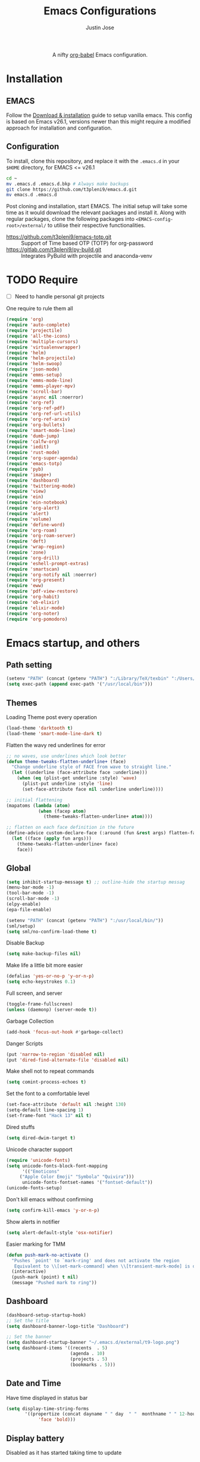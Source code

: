 #+TITLE: Emacs Configurations
#+AUTHOR: Justin Jose

#+HTML:<div align=center><a href="https://gitlab.com/t3pleni9/emacs-d"><img alt="Emacs Logo" width="60" height="60" src="https://upload.wikimedia.org/wikipedia/commons/0/08/EmacsIcon.svg"></a>

A nifty [[https://orgmode.org/worg/org-contrib/babel/][org-babel]] Emacs configuration.

#+HTML:</div>
* Installation
** EMACS 
Follow the [[https://www.gnu.org/software/emacs/download.html][Download & installation]] guide to setup vanilla emacs.
 This config is based on Emacs v26.1, versions newer than this might require a modified approach for installation and configuration.
** Configuration
To install, clone this repository, and replace it with the =.emacs.d= in your =$HOME= directory, for EMACS <= v26.1
#+begin_src bash
cd ~
mv .emacs.d .emacs.d.bkp # Always make backups
git clone https://github.com/t3pleni9/emacs.d.git
mv emacs.d .emacs.d
#+end_src

Post cloning and installation, start EMACS. The initial setup will take some time as it would download the relevant packages and install it. 
Along with regular packages, clone the following packages into =<EMACS-config-root>/external/= to utilise their respective functionalities.
- https://github.com/t3pleni9/emacs-totp.git :: Support of Time based OTP (TOTP) for org-password
- https://gitlab.com/t3pleni9/py-build.git :: Integrates PyBuild with  projectile and anaconda-venv

* TODO Require
- [ ] Need to handle personal git projects
One require to rule them all
#+begin_src emacs-lisp
  (require 'org)
  (require 'auto-complete)
  (require 'projectile)
  (require 'all-the-icons)
  (require 'multiple-cursors)
  (require 'virtualenvwrapper)
  (require 'helm)
  (require 'helm-projectile)
  (require 'helm-swoop)
  (require 'json-mode)
  (require 'emms-setup)
  (require 'emms-mode-line)
  (require 'emms-player-mpv)
  (require 'scroll-bar)
  (require 'async nil :noerror)
  (require 'org-ref)
  (require 'org-ref-pdf)
  (require 'org-ref-url-utils)
  (require 'org-ref-arxiv)
  (require 'org-bullets)
  (require 'smart-mode-line)
  (require 'dumb-jump)
  (require 'calfw-org)
  (require 'iedit)
  (require 'rust-mode)
  (require 'org-super-agenda)
  (require 'emacs-totp)
  (require 'pyb)
  (require 'image+)
  (require 'dashboard)
  (require 'twittering-mode)
  (require 'view)
  (require 'ein)
  (require 'ein-notebook)
  (require 'org-alert)
  (require 'alert)
  (require 'volume)
  (require 'define-word)
  (require 'org-roam)
  (require 'org-roam-server)
  (require 'deft)
  (require 'wrap-region)
  (require 'zone)
  (require 'org-drill)
  (require 'eshell-prompt-extras)
  (require 'smartscan)
  (require 'org-notify nil :noerror)
  (require 'org-present)
  (require 'eww)
  (require 'pdf-view-restore)
  (require 'org-habit)
  (require 'ob-elixir)
  (require 'elixir-mode)
  (require 'org-noter)
  (require 'org-pomodoro)
#+end_src

* Emacs startup, and others
** Path setting
#+begin_src emacs-lisp
(setenv "PATH" (concat (getenv "PATH") ":/Library/TeX/texbin" ":/Users/in-justin.jose/.miniconda/bin" ":/Users/in-justin.jose/.local/bin"))
(setq exec-path (append exec-path '("/usr/local/bin")))
#+end_src

** Themes
Loading Theme post every operation
#+begin_src emacs-lisp
  (load-theme 'darktooth t)
  (load-theme 'smart-mode-line-dark t)
#+end_src

Flatten the wavy red underlines for error
#+begin_src emacs-lisp
  ;; no waves, use underlines which look better
  (defun theme-tweaks-flatten-underline+ (face)
    "Change underline style of FACE from wave to straight line."
    (let ((underline (face-attribute face :underline)))
      (when (eq (plist-get underline :style) 'wave)
        (plist-put underline :style 'line)
        (set-face-attribute face nil :underline underline))))

  ;; initial flattening
  (mapatoms (lambda (atom)
              (when (facep atom)
                (theme-tweaks-flatten-underline+ atom))))

  ;; flatten on each face definition in the future
  (define-advice custom-declare-face (:around (fun &rest args) flatten-face)
    (let ((face (apply fun args)))
      (theme-tweaks-flatten-underline+ face)
      face))
#+end_src

** Global
#+begin_src emacs-lisp
  (setq inhibit-startup-message t) ;; outline-hide the startup messag
  (menu-bar-mode -1)
  (tool-bar-mode -1)
  (scroll-bar-mode -1)
  (elpy-enable)				
  (epa-file-enable)

  (setenv "PATH" (concat (getenv "PATH") ":/usr/local/bin/"))
  (sml/setup)
  (setq sml/no-confirm-load-theme t)
#+end_src

Disable Backup
#+begin_src emacs-lisp
(setq make-backup-files nil)
#+end_src

Make life a little bit more easier
#+begin_src emacs-lisp
(defalias 'yes-or-no-p 'y-or-n-p)
(setq echo-keystrokes 0.1)
#+end_src

Full screen, and server
#+begin_src emacs-lisp
(toggle-frame-fullscreen)
(unless (daemonp) (server-mode t))
#+end_src

Garbage Collection
#+begin_src emacs-lisp
(add-hook 'focus-out-hook #'garbage-collect)
#+end_src

Danger Scripts
#+begin_src emacs-lisp
(put 'narrow-to-region 'disabled nil)
(put 'dired-find-alternate-file 'disabled nil)
#+end_src

Make shell not to repeat commands
#+begin_src emacs-lisp
(setq comint-process-echoes t)
#+end_src

Set the font to a comfortable level
#+begin_src emacs-lisp
(set-face-attribute 'default nil :height 130)
(setq-default line-spacing 1)
(set-frame-font "Hack 13" nil t)
#+end_src

Dired stuffs
#+begin_src emacs-lisp
(setq dired-dwim-target t)
#+end_src

# Zone out 
# #+begin_src emacs-lisp
#   (zone-when-idle 600)
# #+end_src

Unicode character support
#+begin_src emacs-lisp
(require 'unicode-fonts)
(setq unicode-fonts-block-font-mapping
      '(("Emoticons"
	 ("Apple Color Emoji" "Symbola" "Quivira")))
      unicode-fonts-fontset-names '("fontset-default"))
(unicode-fonts-setup)
#+end_src

Don't kill emacs without confirming
#+begin_src emacs-lisp
(setq confirm-kill-emacs 'y-or-n-p)
#+end_src

Show alerts in notifier
#+begin_src emacs-lisp
(setq alert-default-style 'osx-notifier)
#+end_src

Easier marking for TMM
#+begin_src emacs-lisp
(defun push-mark-no-activate ()
  "Pushes `point' to `mark-ring' and does not activate the region
   Equivalent to \\[set-mark-command] when \\[transient-mark-mode] is disabled"
  (interactive)
  (push-mark (point) t nil)
  (message "Pushed mark to ring"))
#+end_src

** Dashboard
#+begin_src emacs-lisp
(dashboard-setup-startup-hook)
;; Set the title
(setq dashboard-banner-logo-title "Dashboard")

;; Set the banner
(setq dashboard-startup-banner "~/.emacs.d/external/t9-logo.png")
(setq dashboard-items '((recents  . 5)
                        (agenda . 10)
                        (projects . 5)
                        (bookmarks . 5)))
#+end_src

** Date and Time 
Have time displayed in status bar
#+begin_src emacs-lisp
(setq display-time-string-forms
       '((propertize (concat dayname " " day  " "  monthname " " 12-hours ":" minutes " "  am-pm)
 		    'face 'bold)))

#+end_src

** Display battery
Disabled as it has started taking time to update
#+begin_comment
    (require 'battery)
    (defun my/battery-mode-line () (let* ((bat (read (cdr (assoc 112 (funcall battery-status-function)))))
        (index (cl-position-if (lambda(e) (> bat e)) '(85 75 50 35 15 7 2 -1)))
        (charging (if (string-match-p "charging" (format "%s" (funcall battery-status-function))) "⚡" ""))
        (symbol (nth index '("[+++]" "[++-]" "[++ ]" "[+- ]" "[+  ]" "[-  ]" "[!  ]" "[.  ]")))
        (color (nth index (mapcar (lambda(c) (apply 'color-rgb-to-hex c)) (color-gradient '(0.3 1 0.2) '(1 0.2 0.1) 8)))))
      (propertize (concat symbol charging " " (number-to-string bat) "%% ") 'face (list :foreground color :weight 'bold))))
#+end_comment

** Python
Setup python venv with conda
#+begin_src emacs-lisp

(venv-initialize-interactive-shells) ;; if you want interactive shell support
(venv-initialize-eshell) ;; if you want eshell support
(setq venv-location "~/.miniconda/envs")
(setenv "WORKON_HOME" "~/.miniconda/envs")

#+end_src

** Jupyter Notebooks
Set jupyter executable path and Notebook path
#+begin_src emacs-lisp
(setq ein:jupyter-default-server-command "~/.local/bin/jupyter"
ein:jupyter-default-notebook-directory "~/Documents/Notebook")
#+end_src

Enable in-lined images in EIN
#+begin_src emacs-lisp
(setq ein:output-area-inlined-images t)
#+end_src

** EMMS

Constants and File Paths
#+begin_src emacs-lisp
(setq default-playlist "~/Documents/Work.m3u")
(setq emms-playlist-buffer-name "*EMMS*")
#+end_src

Basic Setup
#+begin_src emacs-lisp
  (emms-standard)
  (emms-default-players)
  (add-to-list 'emms-player-list 'emms-player-mpv)

  (emms-mode-line 1)

  (emms-add-playlist default-playlist)
  (emms-shuffle)
#+end_src
#+begin_src emacs-lisp
  (defun my/reload-playlist ()
    (interactive)
    (emms-play-playlist default-playlist)
    (emms-shuffle))
#+end_src

Fix the mode-line to just the Track name
#+begin_src emacs-lisp
  (setq emms-mode-line-mode-line-function
        (lambda nil
          (propertize " [♫]" 'face (list :foreground "#8080f0" :weight 'bold))))
#+end_src

** TRAMP
#+begin_src emacs-lisp
(defun add-ssh-agent-to-tramp ()
  (cl-pushnew '("-A")
              (cadr (assoc 'tramp-login-args
                           ; if on Windows using Putty with Pageant,
                           ; replace "ssh" with "plink"
                           (assoc "ssh" tramp-methods)))
              :test #'equal))
(add-ssh-agent-to-tramp)
#+end_src

** eShell

Pager setup

#+begin_src emacs-lisp
(setenv "PAGER" "cat")
#+end_src

Basic sanity setup
#+begin_src emacs-lisp
(setq eshell-save-history-on-exit t)
(add-hook 'eshell-mode-hook
            (lambda ()
              (add-to-list 'eshell-visual-commands "ssh")
              (add-to-list 'eshell-visual-commands "tail")
              (add-to-list 'eshell-visual-commands "htop")))
#+end_src


GIT
#+begin_src emacs-lisp
(defun eshell/gst (&rest args)
    (magit-status (pop args) nil)
    (eshell/echo))   ;; The echo command suppresses output

(defun my/epe-git-staged ()
  "Return number of staged files"
  (if (string-match "0"
                    (shell-command-to-string "git diff --cached --numstat | wc -l"))
      "" epe-git-dirty-char))

(defun my/epe-git-dirty ()
  "Return number of staged files"
  (if (string-match "0"
                    (shell-command-to-string "git diff --numstat | wc -l"))
      "" epe-git-dirty-char))

(defun my/epe-git-untracked ()
  (if (epe-git-untracked-p) epe-git-untracked-char ""))

(defun my/git-commit-count () 
  (let ((unpushed (epe-git-unpushed-number)))
                 (if (= unpushed 0) ""
                   (concat ":" (number-to-string unpushed)))))

#+end_src

Eshell [[https://www.masteringemacs.org/article/complete-guide-mastering-eshell#to-pseudo-devices][re-directions]]


The usual redirection rules like overwrite (~>~) and append (~>>~) apply here.

~echo $PATH > #<buffer *scratch*>~ 
To Buffers

~/dev/eshell~
Prints the output interactively to Eshell.

~/dev/null~
Sends the output to the NULL device.

~/dev/clip~
Sends the output to the clipboard.

~/dev/kill~
Sends the output to the kill ring.



Eshell theme and formating

#+begin_src emacs-lisp
(defun my/epe-theme-lambda ()
  "A eshell-prompt lambda theme."
  (setq eshell-prompt-regexp "^[^#\nλ]*[#λ] ")
  (concat
   (when (epe-remote-p)
     (epe-colorize-with-face
      (concat (epe-remote-user) "@" (epe-remote-host) " ")
      'epe-remote-face))
   (let ((env-current-name (or (get-venv-name)
                               (bound-and-true-p conda-env-current-name))))
     (when (and epe-show-python-info (bound-and-true-p env-current-name))
       (epe-colorize-with-face (concat "(" env-current-name ") ") 'epe-venv-face)))
   (let ((f 'epe-abbrev-dir-name))
     (epe-colorize-with-face (funcall f (eshell/pwd)) 'epe-dir-face))
   (when (epe-git-p)
     (concat " ["
      (epe-colorize-with-face (epe-git-branch) 'epe-git-face) " "
      (epe-colorize-with-face (my/epe-git-staged) '(:foreground "#3C3"))
      (epe-colorize-with-face (my/epe-git-dirty) '(:foreground "Orange"))
      (epe-colorize-with-face (my/epe-git-untracked) '(:foreground "#C33"))
      (epe-colorize-with-face (my/git-commit-count) 'epe-git-face) "]"))
   (epe-colorize-with-face " λ" 'epe-symbol-face)
   (epe-colorize-with-face (if (= (user-uid) 0) "#" "") 'epe-sudo-symbol-face)
   " "))
#+end_src

#+begin_src emacs-lisp
  (with-eval-after-load "esh-opt"
    (setq eshell-highlight-prompt nil
          eshell-prompt-function 'my/epe-theme-lambda
          epe-git-dirty-char "●"
          epe-git-untracked-char "●"))

#+end_src


Wrapper function to update ~venv-current-name~ whenever venv is activated or deactivate
#+begin_src emacs-lisp
  (defun my/pyvenv-workon () 
    (interactive)
    (call-interactively #'pyvenv-workon)
    (setq venv-current-name (get-venv-name)))

#+end_src

#+begin_src emacs-lisp
  (defun my/pyvenv-deactivate () 
    (interactive)
    (call-interactively #'pyvenv-deactivate)
    (setq venv-current-name (get-venv-name)))

#+end_src


#+begin_src emacs-lisp
(defun get-venv-name ()
  (let* ((virtual-env (split-string (car process-environment) "=")))
	 (if (equalp (first virtual-env) "VIRTUAL_ENV") (car (last (split-string (car (last virtual-env)) "/"))))))
#+end_src

** Functions
Launch Process with custom buffer name
#+begin_src emacs-lisp
(defun my/launch-process (name buffer-name process &rest args) 
(apply #'start-process name buffer-name process args)
(with-current-buffer buffer-name
        (local-set-key (kbd "C-c C-c") (lambda () (interactive) (kill-process))))
)
#+end_src

** Custom Minor Modes
Sensitive Mode
#+begin_src emacs-lisp
  (setq sensitive-extensions '())
  (define-minor-mode sensitive-mode
    "For sensitive files like password lists.
  It disables backup creation and auto saving.

  With no argument, this command toggles the mode.
  Non-null prefix argument turns on the mode.
  Null prefix argument turns off the mode."
    ;; The initial value.
    nil
    ;; The indicator for the mode line.
    " Sensitive"
    ;; The minor mode bindings.
    nil
    (if (symbol-value sensitive-mode)
        (progn
    ;; disable backups
    (set (make-local-variable 'backup-inhibited) t)	
    ;; disable auto-save
    (if auto-save-default
            (progn
              (auto-save-mode -1)
              (auto-save-visited-mode -1))))
      ;resort to default value of backup-inhibited
      (kill-local-variable 'backup-inhibited)
      (if auto-save-default
            (progn
              (auto-save-mode t)
              (auto-save-visited-mode t)))))
#+end_src

* Global Modes
** Global 

#+begin_src emacs-lisp
  ;; (global-display-line-numbers-mode t)
  (auto-save-visited-mode t)
  (global-visual-line-mode t)

  (helm-mode 1)
  (pyvenv-mode 1)
  (global-undo-tree-mode)
  (electric-pair-mode t)
  (rainbow-delimiters-mode 1)
  (show-paren-mode 1)
  (setq show-paren-delay 0)
  (wrap-region-global-mode 1)
  (delete-selection-mode 1)
  (org-super-agenda-mode 1)
  (customize-set-variable 'helm-ff-lynx-style-map t)

  (setq-default display-line-numbers-width 2
		display-line-numbers-widen t
		tab-width 2
		indent-tabs-mode nil)

  (display-time-mode 1)
  (org-roam-mode 1)
  (org-notify-start)
#+end_src

Disable line numbers in some buffers
#+begin_src emacs-lisp
(defun display-line-numbers-disable-hook ()
  "Disable display-line-numbers locally."
  (display-line-numbers-mode 0))

(add-hook 'maggit-mode-hook 'display-line-numbers-disable-hook)
(add-hook 'org-mode-hook 'display-line-numbers-disable-hook)
(add-hook 'dashboard-mode-hook 'display-line-numbers-disable-hook)
(add-hook 'pdf-tools-enabled-hook 'display-line-numbers-disable-hook)
(add-hook 'doc-view-mode-hook 'display-line-numbers-disable-hook)
(add-hook 'vterm-mode-hook 'display-line-numbers-disable-hook)
#+end_src

Disable visual line mode in some buffers
#+begin_src emacs-lisp

(defun disable-visual-line-mode ()
  "Disable display-line-numbers locally."
   (visual-line-mode -1))

(add-hook 'minibuffer-setup-hook 'disable-visual-line-mode)

#+end_src

Org export support
#+begin_src emacs-lisp
(setq doc-view-ghostscript-program "/usr/local/bin/gs")
#+end_src

Image view mode
#+begin_src emacs-lisp
(eval-after-load 'image+ '(imagex-global-sticky-mode 1))
#+end_src

Disable new line mode for csv files as it defeats the purpose of align items
#+begin_src emacs-lisp
(add-hook 'csv-mode-hook
          (lambda ()
            (visual-line-mode 1)
            (toggle-truncate-lines 1)))

(add-hook 'deft-mode-hook
          (lambda ()
            (visual-line-mode 1)
            (toggle-truncate-lines 1)))
#+end_src

** EPUB mode setting
Basic setting
#+begin_src emacs-lisp
(add-to-list 'auto-mode-alist '("\\.epub\\'" . nov-mode))
(setq nov-text-width t)
(add-hook 'nov-mode-hook 'visual-line-mode)
(add-hook 'nov-mode-hook 'visual-fill-column-mode)
#+end_src


#+begin_src emacs-lisp
(require 'justify-kp)
(setq nov-text-width t)

(defun my-nov-window-configuration-change-hook ()
  (my-nov-post-html-render-hook)
  (remove-hook 'window-configuration-change-hook
               'my-nov-window-configuration-change-hook
               t))

(defun my-nov-post-html-render-hook ()
  (if (get-buffer-window)
      (let ((max-width (pj-line-width))
            buffer-read-only)
        (save-excursion
          (goto-char (point-min))
          (while (not (eobp))
            (when (not (looking-at "^[[:space:]]*$"))
              (goto-char (line-end-position))
              (when (> (shr-pixel-column) max-width)
                (goto-char (line-beginning-position))
                (pj-justify)))
            (forward-line 1))))
    (add-hook 'window-configuration-change-hook
              'my-nov-window-configuration-change-hook
              nil t)))

(add-hook 'nov-post-html-render-hook 'my-nov-post-html-render-hook)
#+end_src

** Prog-Mode

Standard Indent value to 2
#+begin_src emacs-lisp
(setq-default standard-indent 2)
#+end_src

Programming Mode Hooks
#+begin_src emacs-lisp
  (add-hook 'prog-mode-hook #'rainbow-delimiters-mode)
  (add-hook 'prog-mode-hook #'yafolding-mode)
  (add-hook 'json-mode-hook #'yafolding-mode)
  (add-hook 'nxml-mode-hook #'yafolding-mode)
  (add-hook 'bibtex-mode-hook #'yafolding-mode)
  (add-to-list 'auto-mode-alist '("\\.rs\\'" . rust-mode))
  ;; (add-hook 'prog-mode-hook 'linum-mode)


#+end_src

*** JavaScript
JavaScript specific setups
#+begin_src emacs-lisp
    (add-to-list 'auto-mode-alist '("\\.js\\'" . js2-mode))
    (add-to-list 'auto-mode-alist '("\\.jsx\\'" . web-mode))
    (setq web-mode-content-types-alist '(("jsx" . "\\.js[x]?\\'")))
    (add-to-list 'interpreter-mode-alist '("node" . js2-mode))
    (setq js-indent-level 2
          web-mode-code-indent-offset 2
          web-mode-markup-indent-offset 2
          web-mode-css-indent-offset 2)
#+end_src

CSS
#+begin_src emacs-lisp
(setq css-indent-offset 2)
#+end_src

*** Python
Python Specific Setups
#+begin_src emacs-lisp
(add-hook 'python-mode-hook 'anaconda-mode)
(add-hook 'python-mode-hook 'anaconda-eldoc-mode)
(add-hook 'python-mode-hook (lambda () (auto-complete-mode -1)))
#+end_src

Setting iPython as the default REPL for python
#+begin_src emacs-lisp
(setq python-shell-interpreter "ipython"
python-shell-interpreter-args "--simple-prompt -i")

(add-hook 'inferior-python-mode-hook 'no-trailing-whitespace)
(add-hook 'inferior-python-mode-hook
          '(lambda ()
             (setq-local ml-interactive? t)))
#+end_src

Ensure that each project has its own python shell and Change the virtual environment according to the project
#+begin_src emacs-lisp
(add-hook 'elpy-mode-hook (lambda () (elpy-shell-set-local-shell (elpy-project-root))))
(pyvenv-tracking-mode)
#+end_src
*** LISP
#+begin_src emacs-lisp
(load (expand-file-name "~/.quicklisp/slime-helper.el"))
(setq inferior-lisp-program "sbcl")
#+end_src

** Projectile
Enable Projectile Globally
#+begin_src emacs-lisp
(projectile-global-mode)
(helm-projectile-toggle 1)
(setq projectile-enable-caching t)
#+end_src

Projectile default search path and indexing
#+begin_src emacs-lisp
(setq projectile-project-search-path '("~/Documents/Projects/"))
(setq projectile-indexing-method 'alien)
#+end_src


Bind switch project to =helm-projectile=
#+begin_src emacs-lisp
(setq projectile-switch-project-action 'helm-projectile)
#+end_src

** Shell
Setup shell setting to work with zsh
#+begin_src emacs-lisp
(setq explicit-shell-file-name "/bin/zsh")
(setq shell-file-name "zsh")
(setq explicit-bash.exe-args '("--noediting" "--login" "-i"))
(setenv "SHELL" shell-file-name)
(add-hook 'comint-output-filter-functions 'comint-strip-ctrl-m)
(add-hook 'shell-mode-hook 'ansi-color-for-comint-mode-on)
(add-to-list 'comint-output-filter-functions 'ansi-color-process-output)
(autoload 'ansi-color-for-comint-mode-on "ansi-color" nil t)
#+end_src

#+begin_src emacs-lisp
(setq ac-modes (delq 'python-mode ac-modes))
#+end_src

** Flycheck
#+begin_src emacs-lisp
 (when (require 'flycheck nil t)
   (setq elpy-modules (delq 'elpy-module-flymake elpy-modules))
   (add-hook 'elpy-mode-hook 'flycheck-mode))
#+end_src

Use aspell to fix my mistakes
#+begin_src emacs-lisp
(setq flyspell-issue-welcome-flag nil)
(if (eq system-type 'darwin)
    (setq-default ispell-program-name "/usr/local/bin/aspell")
  (setq-default ispell-program-name "/usr/bin/aspell"))
(setq-default ispell-list-command "list")

#+end_src

*** Dictionary Definitions: 
Get the definition of the word at point from wiktionary
#+begin_src emacs-lisp
  (autoload 'ispell-get-word "ispell")

  (defun lookup-word (word)
    (interactive (list (save-excursion (car (ispell-get-word nil)))))
    (message "Looking up meaning of %s" word)
    (my/define-word word)
    )
#+end_src

If the underlying api stops working Use =(browse-web (format "https://api.dictionaryapi.dev/api/v1/entries/en/%s" word))= instead

#+begin_src emacs-lisp
  (defun my/define-word (word) 
    (kill-buffer (get-buffer-create "*define-word*"))
    (with-current-buffer (get-buffer-create "*define-word*")
      (erase-buffer)
      (insert (concat "Word: " word "\n\n")))
    (request
      (format "http://wordnik.com/words/%s" word)
      :parser  'define-word--parse-wordnik
      :success
      (cl-function (lambda (&key data &allow-other-keys)
                     (when data
                       (with-current-buffer (get-buffer-create "*define-word*")
                         (insert data)
                         (local-set-key (kbd "q") 'my/kill-this-buffer)
                         (read-only-mode 1)
                         (pop-to-buffer (current-buffer))))))
      :error
      (cl-function (lambda (&key error-thrown &allow-other-keys&rest _)
                     (message "Got error: %S" error-thrown)))
      :complete (lambda (&rest _) (message "Finished!"))
      :status-code '((400 . (lambda (&rest _) (message "Got 400.")))
                     (418 . (lambda (&rest _) (message "Got 418."))))))
#+end_src

** Markdown
#+begin_src emacs-lisp
(add-to-list 'auto-mode-alist '("\\.md$" . markdown-mode))
(add-to-list 'auto-mode-alist '("\\.mdown$" . markdown-mode))
(add-hook 'markdown-mode-hook
          (lambda ()
            (visual-line-mode t)
            (writegood-mode t)
            (flyspell-mode t)))

#+end_src

** Org
#+begin_src emacs-lisp
  (add-to-list 'sensitive-extensions "gpg")
  (add-to-list 'auto-mode-alist '("^\\*.org\\*$" . org-mode))
  (add-to-list 'auto-mode-alist '("\\.org\\'" . org-mode))

  (add-hook 'org-mode-hook 'org-indent-mode)
  (add-hook 'org-mode-hook (lambda () (org-bullets-mode 1)))
  (add-hook 'org-mode-hook 'flyspell-mode)
  (add-hook 'org-mode-hook 'writegood-mode)
  (add-hook 'org-mode-hook 'org-password-manager-key-bindings)
  (add-hook 'org-mode-hook 'org-beamer-mode)
  (add-hook 'org-mode-hook 'org-bullets-mode)
  (add-hook 'org-mode-hook
          (lambda ()
            (let ((filename (buffer-file-name (current-buffer))))
              (if (and filename (member (file-name-extension filename) sensitive-extensions))
              (sensitive-mode) (sensitive-mode -1)))))
#+end_src

** Dumb Jump
Dumb jump lets me goto definitions easily using a dumb =ag= search
#+begin_src emacs-lisp
(dumb-jump-mode 1)
(setq dumb-jump-selector 'helm)
#+end_src

** Ontology
*** Turtle Format
Enable bindings for turtle format
#+begin_src emacs-lisp
(autoload 'ttl-mode "ttl-mode" "Major mode for OWL or Turtle files" t)
(add-hook 'ttl-mode-hook    ; Turn on font lock when in ttl mode
          'turn-on-font-lock)
(setq auto-mode-alist
      (append
       (list
        '("\\.n3" . ttl-mode)
        '("\\.ttl" . ttl-mode))
       auto-mode-alist))
#+end_src

* Org
** Global
Time tracking on tasks
#+begin_src emacs-lisp
  (setq org-clock-persist 'history)
  (setq org-startup-folded t)
  (org-clock-persistence-insinuate)
  (setq org-log-into-drawer t)
#+end_src

Image Scaling 
#+begin_src emacs-lisp
(setq org-image-actual-width nil)
#+end_src

Allow alphabets ‘a.’, ‘A.’, ‘a)’ and ‘A) as list elements:
#+begin_src emacs-lisp
(setq org-list-allow-alphabetical t)
#+end_src

Allow helm completion for tags
#+begin_src emacs-lisp
(add-hook 'org-mode-hook
            (lambda () (add-to-list 'helm-completing-read-handlers-alist '(org-set-tags-command))))

#+end_src

Org-bullet customization
#+begin_src emacs-lisp
(setq org-bullets-bullet-list '("◉" "◎" "○" "►" "*"))
#+end_src

Org ordered dependencies 
#+begin_src emacs-lisp
(setq-default org-enforce-todo-dependencies t)
#+end_src

Themes, look and feel
#+begin_src emacs-lisp
(setq org-hide-emphasis-markers t)

;; Font
(custom-theme-set-faces 'user `(org-document-title ((t (:foreground "#3282b8" :height 1.3 :underline nil)))))

(setq org-priority-faces '((?A . (:foreground "#F0DFAF" :weight bold))
                           (?B . (:foreground "LightSteelBlue"))
                           (?C . (:foreground "OliveDrab"))))

#+end_src

Wrap region for word formatting
#+begin_src emacs-lisp
(wrap-region-add-wrappers
   '(("*" "*" nil org-mode)
     ("~" "~" nil org-mode)
     ("/" "/" nil org-mode)
     ("=" "=" "+" org-mode)
     ("_" "_" nil org-mode)
     ("`" "`" nil prog-mode)
     ("$" "$" nil (org-mode latex-mode))))
#+end_src

** Exo-cortex
A place to store and remember everything that I can't burden my brain with thinking about. 
*** File Organization
- Journal/Micro plan :: Used to plan the day. Journal captures the day's schedule, meetings and work task
#+begin_src emacs-lisp
(setq journal-file-path "~/Documents/org-notes/Dropbox/org-notes/today.org")
#+end_src

- Capture :: All unscheduled sudden surges of things which I remember get captured into this file. Mostly things here are without a schedule or deadline, which need to refiling and revisiting sometime in the future. Also serves as the Bookmark collection of websites, videos, books, courses and podcasts. 
#+begin_src emacs-lisp
(setq capture-file-path "~/Documents/org-notes/Dropbox/org-notes/capture.org")
(setq org-default-notes-file capture-file-path)
#+end_src

- Inbox :: All the scheduled tasks go into this file. If something gets scheduled from the capture file, they move into inbox. 
#+begin_src emacs-lisp
(setq tasks-file-path "~/Documents/org-notes/Dropbox/org-notes/inbox.org")
#+end_src

- Home Tasks :: Its better to keep work and home separate. So a separate home task file
#+begin_src emacs-lisp
(setq home-tasks-file-path "~/Documents/org-notes/Dropbox/org-notes/home/tasks.org")
#+end_src

- References :: All the papers which need to be read, are captured into references.bib, whose offshot gets captured in references. They get planned and scheduled, and at max may be a part of a project. The section in references only moves to Projects, and never to Inbox.
#+begin_src emacs-lisp
(setq references-file-path "~/Documents/org-notes/research/bibliography/references.org")
#+end_src

- Personal Library :: A collection of novels - fictional and non fictional to read. Its always good to have a habit for reading

#+begin_src emacs-lisp
(setq personal-library-file-path "~/Documents/org-notes/research/reading-list/library.org")
#+end_src

- Projects :: This makes sure that everything I start gets done. Things move from capture into projects, gets scheduled and mostly has notes and sub items - scheduled or unscheduled. Nothing gets added to projects without having lived in capture
#+begin_src emacs-lisp
(setq projects-file-path "~/Documents/org-notes/Dropbox/org-notes/projects.org")
#+end_src

**** ORG-Agenda: 
All the above mentioned files just form a part of the bigger agenda.
#+begin_src emacs-lisp
(setq org-agenda-files (list tasks-file-path
projects-file-path
capture-file-path
journal-file-path
references-file-path
personal-library-file-path
home-tasks-file-path
"~/Documents/org-notes/exocortex/daily.org"
))
#+end_src

*** Org TODO cycles

After multiple iterations of the TODO cycles, finally decided on using a simple list of TODOS, and to rely more on tags to mark the kind of TODO

- TODO :: Anything that needs to be done. Mostly without a schedule or a deadline or with an arbitrary future schedule, but must be picked up on priority
- SCHEDULED :: Things move from TODO to SCHEDULED, when a schedule or a deadline is attached to them and it has been slotted to be picked up.
- INPROGRESS :: Currently in play
- HOLD :: Things which had been picked up but have been put on hold due to
  1. Further updates or conflicting requirement with some other task
  2. Is waiting on a feedback from a second person
- DONE :: Finished, and ready to be archived.
- CANCELLED :: No more important. Ready to be archived.
- RE-VISIT :: Things done, but need a second opinion
- POSTPONED :: Not important at this moment. Can't be archived until DONE or CANCELLED

#+begin_src emacs-lisp
  (setq org-todo-keywords
        '((sequence "TODO(t)" "SCHEDULED(s!)" "HOLD(h!)"  "INPROGRESS(i!)" "|" "DONE(d!)" "CANCELLED(c!)" )
          (sequence "|" "POSTPONED(P!)" "RE-VISIT(v)")
          (sequence "⌛HOLD" "⌚INPROGRESS" "|")))

  (setq org-todo-keyword-faces
        '(("TODO" . (:foreground "#ff39a3" :weight bold))
          ("SCHEDULED" . (:foreground "#81D8D1"  :weight bold))
          ("HOLD" . (:foreground "#ff9a00" :weight bold))
          ("SHELVED" . (:foreground "#ff9a00" :weight bold))
          ("⌛HOLD" . (:foreground "#ff9a00" :weight bold))
          ("INPROGRESS" . (:foreground "#ffdd00" :weight bold))
          ("READING" . (:foreground "#ffdd00" :weight bold))
          ("⌚INPROGRESS" . (:foreground "#ffdd00" :weight bold))
          ("CANCELLED" . (:foreground "white" :background "#4d4d4d" :weight bold))
          ("RE-VISIT" . (:foreground "#88ddee" :background "#454545" :weight bold))
          ("POSTPONED" . "#008080")))
#+end_src

** PDF view
Install PDF tools 
#+begin_src emacs-lisp
(pdf-tools-install)
#+end_src

Always open PDF inside EMACS itself
#+begin_src emacs-lisp

(add-to-list 'org-file-apps 
             '("\\.pdf\\'" . emacs))
(add-to-list 'auto-mode-alist '("\\.ps\\'" . doc-view-mode))
#+end_src

Fine grained zoom with + and - to 10% 
#+begin_src emacs-lisp
(setq pdf-view-resize-factor 1.1)
#+end_src

Dark Mode always
#+begin_src emacs-lisp
  (add-hook 'pdf-tools-enabled-hook 'pdf-view-midnight-minor-mode)
  (setq-default pdf-view-display-size 'fit-width)
  (setq pdf-view-midnight-colors '("#AAAA99" . "#282828"))
  (setq-default pdf-view-display-size 'fit-page)
#+end_src

#+RESULTS:
: fit-page

Remember the last read page
#+begin_src emacs-lisp
(add-hook 'pdf-view-mode-hook 'pdf-view-restore-mode)
(setq pdf-view-restore-filename "~/.emacs.d/.pdf-view-restore")
#+end_src

** Org-agenda
Get a view of month ahead instead of the default 2 weeks.
#+begin_src emacs-lisp
(setq-default org-deadline-warning-days 30)
(setq-default org-habit-graph-column 80)
#+end_src

Org-super-agenda
#+begin_src emacs-lisp
(defun get-fortnight-date ()
  (let* ((now (decode-time))
         (fortnight (copy-sequence now)))
  (cl-incf (nth 3 fortnight) 14)
  (format-time-string "%Y-%m-%d" (apply #'encode-time fortnight))))
(let (target-date (get-fortnight-date))
(setq org-agenda-time-grid '((daily today require-timed)
 (800 1000 1200 1400 1600 1800 2000)
 "......" "----------------")
        org-agenda-skip-scheduled-if-done t
        org-agenda-skip-deadline-if-done t
        org-agenda-include-deadlines t
        org-agenda-include-diary nil
        org-agenda-use-time-grid t
        org-agenda-block-separator nil
        org-agenda-compact-blocks t
        org-agenda-start-with-log-mode t)

    (setq org-super-agenda-groups
           '((:log t)
             (:name "Schedule"
                    :time-grid t)
             (:name "Today "
                    :scheduled today)
             (:name "Due Today"
                    :deadline today)
             (:name "Habit Tracker "
                    :habit t)
             (:name "Papers"
                    :tag "@article")
             (:name "Books"
                    :tag "@book")
             (:name "Courses"
                    :tag "@course")
             (:name "Birthdays & Anniversaries"
                    :tag ("@anniversary" "@birthday")
                    :order 98)
             (:name "Overdue"
                    :deadline past)
             (:name "Bills and Payments"
                    :tag "@bills_and_payments")
             (:name "Important"
                    :priority ("A" "B"))
             (:name "Inprogress"
                    :todo "INPROGRESS")
             (:name "Due soon"
                    :deadline future)
             (:name "On Hold"
                    :todo "HOLD"
                    :order 7)
             (:name "Shopping List"
                    :tag "@shopping_list")
             (:name "Scheduled earlier"
                    :scheduled past))))

#+end_src

Display TODO list in a formatted manner
#+begin_src emacs-lisp
  (add-to-list 'org-agenda-custom-commands
               '("t" "All TODOs groups by category" alltodo ""
                 ((org-super-agenda-groups '((:auto-category t))))))
  (add-to-list 'org-agenda-custom-commands
               '("p" "Projects" tags-todo "@inbox|@projects"
                 ((org-super-agenda-groups '((:auto-category t))))))
  (add-to-list 'org-agenda-custom-commands
               '("c" "Captured Tasks" tags-todo "@tasks|@second_brain"
                 ((org-super-agenda-groups '((:auto-category t))))))
  (add-to-list 'org-agenda-custom-commands
               '("r" "Reading" tags-todo "@library|@reference"
                 ((org-super-agenda-groups '((:auto-category t))))))
  (add-to-list 'org-agenda-custom-commands
               '("l" "Local" tags-todo "@local"
                 ((org-super-agenda-groups '((:auto-category t))))))

#+end_src


#+begin_src emacs-lisp
  (require 'org-agenda)
  (setq org-agenda-prefix-format '(
   (agenda  . " %i  %-12:c%?-12t% s") ;; file name + org-agenda-entry-type
    ;;(agenda  . "%-12c%?-12t% s")
    (timeline . " % s")
    (todo  . " %?-12:c")
    (tags  . " %i %-12:c")
    (search . " %i %-12:c")))
#+end_src

Disable visual line mode in agenda view as it wraps the tags to new line
#+begin_src emacs-lisp
(add-hook 'org-agenda-mode-hook
          (lambda ()
            (visual-line-mode 1)
            (toggle-truncate-lines 1)))
#+end_src

Display agenda in a full window view instead of a frame view
#+begin_src emacs-lisp
(setq-default org-agenda-window-setup 'only-window)
#+end_src

** Org-clock

Idle Time
#+begin_src emacs-lisp
(setq org-clock-idle-time 15)
#+end_src

Log on close
#+begin_src emacs-lisp
(setq org-log-done 'time)
#+end_src
Use ~C-c C-c C-i~ to clock in. This is to support an independent flow of ~INPROGRESS~ without clocking.
Automatically pause the clock when the task moves to ~HOLD~ from ~⌚INPROGRESS~
#+begin_src emacs-lisp
  (defun my/org-clock-in-if-inprogress ()
    "Pause the clock when task goes into HOLD mode."
    (when (and (string= org-state "HOLD")
               (string= org-last-state "⌚INPROGRESS"))
      (org-clock-out)))

  (add-hook 'org-after-todo-state-change-hook
            'my/org-clock-in-if-inprogress)
#+end_src

Custom
#+begin_src emacs-lisp
  (setq-default org-clock-clocktable-default-properties
                '(:block day :maxlevel 3 :scope agenda :link t :compact t :formula %
                         :step day :fileskip0 t :stepskip0 t :narrow 80
                         :properties ("CLOCKSUM" "CLOCKSUM_T" "TODO"))
                org-clock-in-switch-to-state "⌚INPROGRESS"
                org-clock-out-switch-to-state "⌛HOLD"
                org-clock-continuously nil
                org-clock-persist-query-resume nil
                org-clock-out-remove-zero-time-clocks t
                org-clock-report-include-clocking-task t)
#+end_src

*** TODO Deadlines based on Effort estimation
#+begin_src emacs-lisp
(defun org-schedule-effort ()
(interactive)
  (save-excursion
    (org-back-to-heading t)
    (let* (
        (element (org-element-at-point))
        (effort (org-element-property :Effort element))
        (scheduled (org-element-property :scheduled element))
        (ts-year-start (org-element-property :year-start scheduled))
        (ts-month-start (org-element-property :month-start scheduled))
        (ts-day-start (org-element-property :day-start scheduled))
        (ts-hour-start (org-element-property :hour-start scheduled))
        (ts-minute-start (org-element-property :minute-start scheduled)) )
      (org-schedule nil (concat
        (format "%s" ts-year-start)
        "-"
        (if (< ts-month-start 10)
          (concat "0" (format "%s" ts-month-start))
          (format "%s" ts-month-start))
        "-"
        (if (< ts-day-start 10)
          (concat "0" (format "%s" ts-day-start))
          (format "%s" ts-day-start))
        " "
        (if (< ts-hour-start 10)
          (concat "0" (format "%s" ts-hour-start))
          (format "%s" ts-hour-start))
        ":"
        (if (< ts-minute-start 10)
          (concat "0" (format "%s" ts-minute-start))
          (format "%s" ts-minute-start))
        "+"
        effort)) )))

#+end_src

#+RESULTS:
: org-schedule-effort

** Files
List of global org files
#+begin_src emacs-lisp
(setq org-directory "~/Documents/org-notes")
(setq secrets-file-path "~/Documents/Personal/secrets.org.gpg")
(setq secrets-file (cons 'file secrets-file-path))
(set-register ?s secrets-file)
(set-register ?r (cons 'file references-file-path))
(set-register ?p (cons 'file projects-file-path))
(set-register ?b (cons 'file capture-file-path))
(set-register ?h (cons 'file home-tasks-file-path))
(set-register ?t (cons 'file journal-file-path))



(setq org-agenda-file-regexp "\\`[^.].*\\.org'\\|[0-9]+$")
(add-hook 'diary-display-hook 'diary-fancy-display)

(setq org-refile-targets '((projects-file-path :maxlevel . 3)
                           (home-tasks-file-path :maxlevel . 2)
                           (references-file-path :maxlevel . 2)
                           (tasks-file-path :level . 1)
                           (capture-file-path :maxlevel . 3)))


#+end_src

** Org Babel
#+begin_src emacs-lisp
  (org-babel-do-load-languages
   'org-babel-load-languages
   '(
     (python . t)
     (R . t)
     (prolog . t)
     (lisp . t)
     (shell . t)
     (elixir . t)
     (ein . t)))

  (defun my-org-confirm-babel-evaluate (lang body)
    (not (member lang '("python" "lisp" "emacs-lisp" "clojure" "prolog" "sh" "R" "elixir"))))

  (setq org-confirm-babel-evaluate 'my-org-confirm-babel-evaluate)

#+end_src

#+RESULTS:
: my-org-confirm-babel-evaluate

** Org latex
Add LATEX to path

#+begin_src emacs-lisp
(setenv "PATH" (concat (getenv "PATH") ":/Library/TeX/texbin/"))
#+end_src
#+begin_example emacs-lisp
  (setq org-latex-pdf-process
        '("latexmk -pdflatex='pdflatex -interaction nonstopmode' -pdf -bibtex -f %f"))
  (add-to-list 'org-latex-default-packages-alist '("" "natbib" "") t)
  (add-to-list 'org-latex-default-packages-alist
               '("linktocpage,pdfstartview=FitH,colorlinks,
  linkcolor=blue,anchorcolor=blue,
  citecolor=blue,filecolor=blue,menucolor=blue,urlcolor=blue"
                 "hyperref" nil)
               t)

  (setq org-latex-prefer-user-labels t)
#+end_example

#+begin_src emacs-lisp
(setq org-latex-pdf-process
      '("pdflatex -interaction nonstopmode -output-directory %o %f"
	"bibtex %b"
	"pdflatex -interaction nonstopmode -output-directory %o %f"
	"pdflatex -interaction nonstopmode -output-directory %o %f"))
(setq bibtex-dialect 'biblatex)
#+end_src

Add to global tex-compile commands
#+begin_src emacs-lisp
(require 'tex-mode) 
(add-to-list 'tex-compile-commands '("latexmk -pdflatex='pdflatex -interaction nonstopmode' -pdf -bibtex -f %f"))
#+end_src

** Org ref
Search through bibtex reference using helm reference
#+begin_src emacs-lisp
(defun my/helm-bibtex-publications (&optional arg)
  "Search BibTeX entries authored by “Jane Doe”.

With a prefix ARG, the cache is invalidated and the bibliography reread."
  (interactive "P")
  (helm-bibtex arg nil ""))

#+end_src

Manage notes using helm bibtex
#+begin_src emacs-lisp
  ;; Tell org-ref to let helm-bibtex find notes for it
  (setq org-ref-notes-function 'org-ref-notes-function-many-files)
#+end_src

Or Supply a lambda to tell it what to do
#+begin_src emacs-lisp
  ;; (setq org-ref-notes-function (lambda (thekey)
  ;; 	(let ((bibtex-completion-bibliography (org-ref-find-bibliography)))
  ;; 	  (bibtex-completion-edit-notes
  ;; 	   (list (car (org-ref-get-bibtex-key-and-file thekey)))))))
#+end_src


Function to Update bib files when adding new one. 
#+begin_src emacs-lisp
  (defun update-bibfiles () 
    (interactive)
    (let* ((bib-path "~/Documents/org-notes/research/bibliography/" ) (bib-files 
           (mapcar 
            (lambda (x) (concat bib-path x )) 
            (directory-files bib-path nil "bib$"))))

      (setq bibtex-completion-bibliography bib-files
            reftex-default-bibliography bib-files
            org-ref-default-bibliography bib-files)))

#+end_src

Org-ref Files 
#+begin_src emacs-lisp
  (setq org-ref-pdf-directory "~/Documents/org-notes/research/bibliography/bibtex-pdfs/"
        org-ref-notes-directory "~/Documents/org-notes/research/bibliography/helm-bibtex-notes"
        org-ref-notes-function 'org-ref-notes-function-many-files)
  (update-bibfiles)
#+end_src

*** Bibtex

#+begin_src emacs-lisp
  (setq bibtex-completion-library-path "~/Documents/org-notes/research/bibliography/bibtex-pdfs"
        bibtex-completion-notes-path "~/Documents/org-notes/research/bibliography/helm-bibtex-notes"
        bibtex-completion-pdf-field "File"
        bibtex-completion-pdf-symbol "⌘"
        bibtex-completion-notes-symbol "✎"
        bibtex-completion-additional-search-fields '(tags keywords))
  (setq bibtex-completion-display-formats
        '((t . "${author:30} ${title:150} ${year:4} ${=has-pdf=:1}${=has-note=:1} ${=type=:7}")))
#+end_src

Org-ref header format to support PDF interleaving

#+begin_src emacs-lisp
  (setq bibtex-completion-notes-template-multiple-files "#+TITLE: ${title} :: ${author-or-editor} (${year})\n#+ROAM_KEY: cite:${=key=}\n\n\n* Notes \n :PROPERTIES: \n :INTERLEAVE_PDF: ../bibtex-pdfs/${=key=}.pdf\n :END:\n")
#+end_src

Add compatibility between interleave and org-noter
#+begin_src emacs-lisp
(setq org-noter-property-doc-file "INTERLEAVE_PDF"
      org-noter-property-note-location "INTERLEAVE_PAGE_NOTE")
#+end_src

Org-noter config
#+begin_src emacs-lisp
  (setq org-noter-always-create-frame nil)
  (setq org-noter-notes-search-path (list bibtex-completion-notes-path "."))
#+end_src

** Org roam
Org-Roam setup to facilitate note taking for the research
#+begin_src emacs-lisp
(setq-default org-roam-directory (concat org-directory "/research"))
(setq org-roam-completion-system 'helm)
(setq org-roam-graph-exclude-matcher '("reference"))
#+end_src

Have a separate Notes folder for captures. Helps in keeping the thoughts clean
#+begin_src emacs-lisp
  (setq-default org-roam-capture-templates '(("d" "default" plain
    (function org-roam-capture--get-point)
    "%?" :file-name "notes/%<%Y%m%d%H%M%S>" :head "#+TITLE: ${title}\n#+ROAM_ALIAS: \"${slug}\"\n%K - %a\n%i\n
  " :unnarrowed t)
  ;; ("b" "bookends" plain (function org-roam-capture--get-point)
  ;;            "- tags :: [[open-ext:bookends://sonnysoftware.com/${bid}][Bookends link]]\n- reference :: ${fcite}\n\n%?"
  ;;            :file-name "exocortex/notes/${slug}"
  ;;            :head "#+TITLE: ${title}\n#+DATE: %<%Y-%m-%d>\n#+ROAM_KEY: ${ref}\n\
  ;; #+BID: ${bid}\n#+PDF_FILE: ${pdf}\n#+CATEGORY: article\n\n"
  ;;            :unnarrowed t
  ;;            :immediate-finish t)
  ))
#+end_src

Roam Server
#+begin_src emacs-lisp
(setq org-roam-server-port 9666)
#+end_src

Autolaunch firefox when ever org-roam-server keys are pressed

#+begin_src emacs-lisp
  (defun my/launch-org-roam-firefox(&optional args)
    (interactive "P")
    (if current-prefix-arg 
        (setq org-roam-server-mode nil) (setq org-roam-server-mode t))
    (when org-roam-server-mode
      (my/launch-process "roam-server-process" "*roam-server*" "/Applications/Firefox.app/Contents/MacOS/firefox" "--new-window" "http://localhost:9666/")))
#+end_src

*** Deft
#+begin_src emacs-lisp
(setq deft-directory (concat org-directory "/research"))

(setq deft-extensions '("org"))
(setq deft-default-extension "org")

(setq deft-text-mode 'org-mode)
(setq deft-use-filter-string-for-filename t)

(setq deft-recursive t)
(setq deft-auto-save-interval 0)
#+end_src

Deft new file name convention
#+begin_src emacs-lisp
(setq deft-file-naming-rules
      '((noslash . "-")
        (nospace . "-")
        (case-fn . downcase)))
#+end_src

** Org Present
#+begin_src emacs-lisp
  (add-hook 'org-present-mode-hook
            (lambda ()
              (org-present-big)
              (org-display-inline-images)
              (org-present-read-only)))
  (add-hook 'org-present-mode-quit-hook
            (lambda ()
              (org-present-small)
              (org-remove-inline-images)
              (org-present-read-write)))
#+end_src

** Capture Templates                                        :non_exec_block:

#+begin_src emacs-lisp
(setq org-capture-templates
      '(
#+end_src
*** Tasks
#+begin_src emacs-lisp

("t" "Todos")
("tt" "Task [capture]" entry
	 (file+headline capture-file-path "Tasks")
	 "* TODO %K - %a\n:PROPERTIES:\n:Effort:   %^{Effort}\n:END:\nSCHEDULED: %t\n%i\n%?\n")
#+end_src

Also the home tasks
#+begin_src emacs-lisp
("ts" "Shopping list [home]" checkitem
	 (file+headline home-tasks-file-path "Shopping")
	 "[ ] %i%? ")

("tr" "Reminder [home]" entry
	 (file+headline home-tasks-file-path "Non-Recurring")
	 "* TODO %i%?")
#+end_src

*** Capture
#+begin_src emacs-lisp
("c" "Capture")
("cb" "Book" entry
(file+headline capture-file-path "Books")
"* [[%^{url}][%^{title}]]  %^g
       :PROPERTIES:
       :TYPE: Book
       :END:
")
("cc" "Courses" entry
(file+headline capture-file-path "Courses")
"* TODO [[%^{url}][%^{title}]] %^g
       :PROPERTIES:
       :TYPE: Course
       :END:
")
("cm" "Miscelleneous" entry
(file+headline capture-file-path "Misc")
"* TODO %i%?")
("cv" "Videos" entry
(file+headline capture-file-path "Videos")
"* [[%^{url}][%^{title}]]  %^g
       :PROPERTIES:
       :TYPE: Video
       :END:
")
("cw" "Web URL" entry
(file+headline capture-file-path "Web")
"* [[%^{url}][%^{title}]]  %^g
       :PROPERTIES:
       :TYPE: Web
       :END:
")
#+end_src

*** Journal
#+begin_src emacs-lisp
("j" "Journal")
("jt" "Today" entry
(file+datetree+prompt journal-file-path)
   "* TODO %K %a\n:PROPERTIES:\n:Effort:   %^{Effort}\n:END:\nSCHEDULED: %t\n%i\n%?")
("jj" "Journal" entry
(file+datetree+prompt journal-file-path)
   "* %U %K - %a\n%i\n%?\n")
#+end_src

*** Reference Papers
Capture reference papers with a small help of =C-c r y=
#+begin_src emacs-lisp
("r" "Paper" entry
(file+headline references-file-path "Papers")
	 "*  %^g %i%?
     :PROPERTIES:
     :TYPE: Paper
     :END:
")
#+end_src

*** Secrets
#+begin_src emacs-lisp
	("s" "Secrets" entry
	 (file+headline secrets-file-path "Secrets")
	 "* [[%^{Link}][%^{Description}]]
 :PROPERTIES:
 :USERNAME: %^{Username}
 :PASSWORD: %^{Password}
 :END:
")
#+end_src

*** Closing remarks
#+begin_src emacs-lisp
))

(defun schedule-grocery-hook ()
  (if (string= (org-capture-get :description)
               "Shopping list [home]")
      (org-schedule 0 (format-time-string "%Y-%m-%d"))))

;; (add-hook 'org-capture-before-finalize-hook 'schedule-grocery-hook)
#+end_src

* Internet, Social, Feed Manager
** Elfeed
Feed reader setups
*** Configuration 
[[file:elfeed.org][Configuration Org]]
#+begin_src emacs-lisp
(use-package elfeed-org
  :ensure t
  :config
  (elfeed-org)
  (setq rmh-elfeed-org-files (list "~/.emacs.d/elfeed.org")))
#+end_src
*** Bookmarks
All the bookmark loaders
#+begin_src emacs-lisp
(defun my/elfeed-outline-show-all ()
  (interactive)
  (bookmark-maybe-load-default-file)
  (bookmark-jump "elfeed-all"))

(defun my/elfeed-outline-show-daily ()
  (interactive)
  (bookmark-maybe-load-default-file)
  (bookmark-jump "elfeed-daily"))


(defun my/elfeed-outline-show-tech ()
  (interactive)
  (bookmark-maybe-load-default-file)
  (bookmark-jump "elfeed-tech"))

(defun my/elfeed-outline-art-and-music ()
  (interactive)
  (bookmark-maybe-load-default-file)
  (bookmark-jump "elfeed-artNmusic"))

(defun my/elfeed-outline-show-podcast ()
  (interactive)
  (bookmark-maybe-load-default-file)
  (bookmark-jump "elfeed-podcast"))
#+end_src

*** Customization
Custom functions to make life a little easier
**** Save state before Quit
#+begin_src emacs-lisp
;;write to disk when quiting
(defun my/elfeed-save-db-and-bury ()
  "Wrapper to save the elfeed db to disk before burying buffer"
  (interactive)
  (elfeed-db-save)
  (quit-window))
#+end_src
**** Mark the favourites
#+begin_src emacs-lisp
(defalias 'elfeed-toggle-star
  (elfeed-expose #'elfeed-search-toggle-all 'star))
#+end_src
**** Custom Colors
***** News
#+begin_src emacs-lisp
(defface daily-news
  '((t :foreground "#AFF"))
  "Marks podcasts in Elfeed."
  :group 'elfeed)

(push '(daily daily-news) elfeed-search-face-alist)
#+end_src
***** Podcasts
#+begin_src emacs-lisp
(defface elfeed-audio
  '((t :foreground "#FA0"))
  "Marks podcasts in Elfeed."
  :group 'elfeed)

(push '(podcast elfeed-audio) elfeed-search-face-alist)
#+end_src
***** Technology
#+begin_src emacs-lisp
(defface elfeed-reddit
  '((t :foreground "#0AA"))
  "Marks podcasts in Elfeed."
  :group 'elfeed)

(push '(tech elfeed-reddit) elfeed-search-face-alist)
#+end_src

***** Stars
#+begin_src emacs-lisp
  ;; face for starred articles
  (defface elfeed-search-starred-title-face
    '((t :foreground "#f77"))
    "Marks a starred Elfeed entry."
    :group 'elfeed)

  (push '(star elfeed-search-starred-title-face) elfeed-search-face-alist)
    #+end_src
    
**** Titles, See more titles and Let the computer read out the title ( Mac only)
#+begin_src emacs-lisp
(defun my/outline-show-full-title ()
  (interactive)
  (let ((entry (elfeed-search-selected :single)))
    (message "%s" (propertize (elfeed-entry-title entry)))
))

(defun say (message)
  (call-process "say" nil nil nil message))

(defun my/elfeed-say ()
  (interactive)
  (let ((entry (elfeed-search-selected :single)))
    (say (elfeed-entry-title entry))))

#+end_src

**** In browser open URL
#+begin_src emacs-lisp
(defun my/elfeed-show-visit (&optional use-generic-p)
  "Visit the current entry in your browser using `browse-url'.
If there is a prefix argument, visit the current entry in the
browser defined by `browse-url-generic-program'."
  (interactive "P")
  (let ((link (elfeed-entry-link elfeed-show-entry)))
    (when link
      (message "Sent to browser: %s" link)
      (if use-generic-p
          (browse-url-generic link)
        (browse-web link)))))

#+end_src

*** EMMS Play enclosure
Play an enclosure
#+begin_src emacs-lisp
(defun my/elfeed-outline-show-play-enclosure ()
  "Add enclosure number ENCLOSURE-INDEX from current entry using EMMS."
  (interactive)
  (elfeed-search-untag-all-unread)
  (let ((entry (elfeed-search-selected :single)))
  (setq url-enclosure (car (elt (elfeed-entry-enclosures entry) 0))))
  (emms-add-url url-enclosure))
#+end_src

Play a url at point using mpv
#+begin_src emacs-lisp
  (defun my/play-region (start end)
      "Visit the current entry in mpv."
      (interactive "r")
      (let ((link (if (use-region-p) 
                      (buffer-substring start end))))
            (when link
              (message "Sent to mpv: %s" link)
              (my/launch-process "MPV" "*mpv-video*" "mpv" link))))

  (defun my/play-with-mpv ()
    "Visit the current entry in mpv."
    (interactive)
    (let ((link (url-get-url-at-point)))
          (when link
            (browse-using-mpv link))))

(defun browse-using-mpv (link &rest x)  
  (message "Sent to mpv: %s" link)
  (my/launch-process "ElfeedMPV" "*elfeed-video*" "mpv" link))
#+end_src

** IRC
Setup for managing IRC 
#+begin_src emacs-lisp
(setq erc-prompt-for-nickserv-password nil)
(defun my/connect-erc () 
(interactive)
(erc 
:server "irc.gotham.chat" :port "6667" :nick "translucentInk" :password nil ))
#+end_src

** Tor
#+begin_src emacs-lisp
  (defun my/launch-tor()
    (interactive)
    (message "Starting Tor sub-process.")
    (my/launch-process "tor-process" "*tor*" "tor")
    (message "Launching Firefox with proxy_profile")
    (my/launch-process "tor-process" "*tor*" "/Applications/Firefox.app/Contents/MacOS/firefox" "-P" "proxy_firefox" "--new-window" "https://check.torproject.org/")
    (message "Process launched in *tor* buffer."))
#+end_src

** EWW
Make EWW default
#+begin_src emacs-lisp
(setq browse-using-mpv "mpv")
(setq browse-url-browser-function '(("youtube.com" . browse-using-mpv)
          ("youtu.be" . browse-using-mpv)
          ("." . browse-url-generic)))
#+end_src

#+begin_src emacs-lisp
  (add-hook 'eww-mode-hook 'visual-line-mode)
  (add-hook 'eww-mode-hook 'toggle-word-wrap)
  (setq eww-header-line-format nil
        shr-width 80
        shr-use-fonts nil
        shr-color-visible-distance-min 10
        shr-color-visible-luminance-min 80)

#+end_src

*** Setup firefox
#+begin_src emacs-lisp
  (setq shr-external-browser 'browse-url-generic)
  (setq browse-url-generic-program "/Applications/Firefox.app/Contents/MacOS/firefox")
#+end_src

* Custom Configurations and Functions
** GIT
Magit and git-gutter configurations
#+begin_src emacs-lisp
(global-git-gutter+-mode t)
(setq git-gutter+-disabled-modes '(asm-mode image-mode))
(set-face-background 'git-gutter+-modified "purple") ;; background color
(set-face-foreground 'git-gutter+-added "green")
(set-face-foreground 'git-gutter+-deleted "red")
#+end_src

** Kill buffer
Kill buffer asks way too many questions on what to kill, and since I would want to kill what I am on 
#+begin_src emacs-lisp
(defun my/kill-this-buffer ()
  "Kill the current buffer."
  (interactive)
  (kill-buffer (current-buffer)))
#+end_src
** Windows and Frames
Have a easier navigation around open windows
#+begin_src emacs-lisp
(defun prev-window ()
  (interactive)
  (other-window -1))
#+end_src

Move line up and down
#+begin_src emacs-lisp
(defun my/move-line (dir)
  (interactive)
  (next-line)
  (transpose-lines dir)
  (previous-line))
#+end_src

** Basic Text editing
Duplicate an entire line
#+begin_src emacs-lisp
(defun duplicate-line()
  (interactive)
  (move-beginning-of-line 1)
  (kill-line)
  (yank)
  (open-line 1)
  (next-line 1)
  (yank)
  (pop kill-ring)
  (move-beginning-of-line 1)
  )
#+end_src
** View Mode
Open Read-only files in view-mode by default
#+begin_src emacs-lisp
(setq view-read-only t)
#+end_src

View mode can be toggled by ~C-x C-q~.

Give Visual Cue using cursor while in view mode
#+begin_src emacs-lisp
(add-hook 'view-mode-hook
          (defun view-mode-hookee+ ()
            (setq cursor-type (if view-mode 'bar 'box))))

#+end_src
** Volume Control
Current Volume value 
#+begin_src emacs-lisp
(setq my/current-volume (volume-osascript-get))
#+end_src

Mute/UnMute and store current volume
#+begin_src emacs-lisp
  (defun my/volume-mute () 
    (setq my/current-volume (volume-osascript-get))
    (volume-osascript-set 0))

  (defun my/volume-unmute () 
    (volume-osascript-set  my/current-volume))
#+end_src

Increase/Decrease Volume
#+begin_src emacs-lisp
  (defun my/increase-volume (&optional arg) 
    (interactive "p")
    (if current-prefix-arg 
        (my/volume-unmute) (volume-osascript-nudge 1)))

  (defun my/decrease-volume (&optional arg) 
    (interactive "p")
    (if current-prefix-arg 
        (my/volume-mute) (volume-osascript-nudge -1)))
#+end_src

* Hydra
** GIT
#+begin_src emacs-lisp
(defhydra hydra-magit (:color blue)
  "
  ^
  ^Git  ^             ^Do^
  ^─────^─────────────^──^─────────────
  _n_ Next Hunk       _p_ Previous Hunk
  _w_ Show Hunk       _s_ Stage Hunk
  _q_ Quit            _b_ Blame
  _c_ Clone           _S_ Status
  _i_ Init            ^^
  "
  ("q" nil)
  ("n" git-gutter+-next-hunk)
  ("p" git-gutter+-previous-hunk)
  ("w" git-gutter+-show-hunk)
  ("s" git-gutter+-stage-hunks)
  ("b" magit-blame)
  ("c" magit-clone)
  ("i" magit-init)
  ("S" magit-status))
#+end_src

** Projectile
#+begin_src emacs-lisp
(defhydra hydra-projectile (:color blue)
  "
^
^Projectile^        ^Buffers^           ^Find^              ^Search^
^──────────^────────^───────^───────────^────^──────────────^──────^────────────
_q_ quit            _b_ list            _d_ directory       _r_ replace
_i_ reset cache     _K_ kill all        _D_ root            _R_ regexp replace
^^                  _S_ save all        _f_ file            _s_ ag
^^                  ^^                  _p_ project         ^^
^^                  ^^                  ^^                  ^^
"
  ("q" nil)
  ("b" helm-projectile-switch-to-buffer)
  ("d" helm-projectile-find-dir)
  ("D" projectile-dired)
  ("f" helm-projectile)
  ("i" projectile-invalidate-cache :color red)
  ("K" projectile-kill-buffers)
  ("p" helm-projectile-switch-project)
  ("r" projectile-replace)
  ("R" projectile-replace-regexp)
  ("s" helm-projectile-ag)
  ("S" projectile-save-project-buffers))
#+end_src

** Helm
#+begin_src emacs-lisp
  (defhydra hydra-helm (:color blue)
    "
  ^
  ^Helm^              ^Browse^                ^Python^                    ^Org^                
  ^────^──────────────^──────^────────────────^──────^────────────────────^───^─────────────── 
  _q_ quit            _i_ imenu               _c_ Conda Activate          _P_ Start/Stop Pomodoro
  _r_ resume          _s_ swoop               _d_ Conda Deactivate        _I_ Clock In
  ^^                  _S_ swoop all           _n_ Jupyter Notebooks       _O_ Clock Out
  ^^                  _k_ kill-ring           _p_ PyBuild
  ^^                  _b_ org brain           ^^
  ^^                  _m_ Mark Rings          ^^
  ^^                  ^^
  "
    ("q" nil)
    ("r" helm-resume)
    ("i" helm-imenu)
    ("b" org-brain-visualize)
    ("m" helm-all-mark-rings)
    ("s" helm-swoop)
    ("S" helm-multi-swoop-all)
    ("k" helm-show-kill-ring)
    ("n" ein:notebooklist-open)
    ("c" pyvenv-workon)
    ("p" py-build)
    ("d" pyvenv-deactivate)
    ("P" org-pomodoro)
    ("I" org-clock-in)
    ("O" org-clock-out))
#+end_src

** Org
*** org-ref
Org-ref Sugars
#+begin_src emacs-lisp
  (defhydra hydra-org-ref (:color blue)
    "
    ^
    ^Org-ref  ^               ^Do^                    ^Roam^                  
    ^─────^───────────────────^──^────────────────────^────^──────────────────
    _L_ Create label          _I_ Insert Reference    _r_ Org-Roam
    _b_ Add doi bibtex        _y_ Bibtex Yank         _f_ Roam Find Files 
    _A_ Add arxiv bibtex      _a_ Arxiv Search        _i_ Insert Link reference
    _q_ Quit                  ^^                      _c_ Create New Note      
    ^^                        ^^                      _d_ Deft
    ^^                        ^^                      _s_ Org-roam Server
    "
    ("q" nil)
    ("r" org-roam)
    ("f" org-roam-find-file)
    ("i" org-roam-insert)
    ("c" org-roam-capture)
    ("d" deft)
    ("s" my/launch-org-roam-firefox)
    ("L" org-ref-helm-insert-label-link) 
    ("I" org-ref-helm-insert-ref-link)
    ("b" doi-add-bibtex-entry)
    ("A" arxiv-add-bibtex-entry)
    ("a" arxiv-lookup)
    ("y" org-bibtex-yank))
#+end_src


** Music Player
Spotify sugars
#+begin_src emacs-lisp
(defhydra hydra-spotify (:color blue)
  "
  ^
  ^Spotify  ^             ^Do^
  ^────────^──────────────^──^─────────────
  _p_ Play/Pause          _N_ Next
  _s_ Stop                _P_ Previous
  _q_ Quit            
  "
  ("q" nil)
  ("p" spotify-playpause)
  ("N" spotify-next)
  ("P" spotify-previous)
  ("s" spotify-quit))
#+end_src

EMMS
#+begin_src emacs-lisp
(defhydra hydra-emms (:color blue)
  "
  ^
  ^  EMMS  ^              ^Do^
  ^────────^──────────────^──^─────────────
  _p_ Play/Pause          _N_ Next
  _s_ Stop                _P_ Previous
  _q_ Quit                _R_ Reload Playlist
  "
  ("q" nil)
  ("R" my/reload-playlist)
  ("p" emms-pause)
  ("N" emms-next)
  ("P" emms-previous)
  ("s" emms-stop))
#+end_src

** Internet, Social, Feed Manager
Hydra Menu for elfeed and twitter
#+begin_src emacs-lisp
(defhydra hydra-social-feed (:color blue)
  "
  ^
  ^Internet^       ^Social^     
  ^────────^───────^──────^─────
  _p_ Tor          _e_ El Feed
  _b_ EWW          _i_ IRC
  _q_ Quit            
  "
  ("q" nil)
  ("e" elfeed)
  ("b" browse-web)
  ("i" my/connect-erc)
  ("p" my/launch-tor))
#+end_src

** Window Move
Quickly move around windows
#+begin_src emacs-lisp
(defhydra hydra-window-move (:color blue)
  "
  ^
  ^Window  ^              
  ^────────^───────────^─────^─────────────
  _p_ Move Up          _n_ Move Down
  _b_ Move Left        _f_ Move Right
  _q_ Quit            
  "
  ("q" nil)
  ("p" windmove-up)
  ("n" windmove-down)
  ("b" windmove-left)
  ("f" windmove-right))
#+end_src

* Key Bindings
Define custom key bindings.
** Windows and Frames
Basic key bindings to play around with frames and window. Binding Delete frame defaulted at  =C-x 5 0= to =C-x w=

|----------------+--------------|
| Action         | Key Binding  |
|----------------+--------------|
| Delete Frame   | =C-x w=        |
| Increase Font  | =C-+=, =C-x C-== |
| Decrease Font  | =C--=          |
| Forward Window | =s->=, =s-'=     |
| Prev Window    | =s-<=          |
|----------------+--------------|


#+begin_src emacs-lisp
(global-set-key (kbd "C-x w") 'delete-frame)
(global-set-key (kbd "C-x C-b") 'switch-to-buffer)
(global-set-key (kbd "C-x C-d") 'dired)
(global-set-key (kbd "s-<return>") 'toggle-frame-fullscreen)
(global-set-key (kbd "C-+") 'text-scale-increase)
(global-set-key (kbd "C--") 'text-scale-decrease)
(global-set-key (kbd "s->") #'other-window)
(global-set-key (kbd "s-'") #'other-window)
(global-set-key (kbd "s-<") #'prev-window)
#+end_src

Scroll Without moving point

#+begin_src emacs-lisp
(global-set-key (kbd "M-n") 'smartscan-symbol-go-forward)
(global-set-key (kbd "M-p") 'smartscan-symbol-go-backward)
#+end_src

Move line up and down
#+begin_src emacs-lisp
(global-set-key (kbd "M-<up>") (lambda () (interactive) (my/move-line -1)))
(global-set-key (kbd "M-<down>") (lambda () (interactive) (my/move-line 1)))
#+end_src

*** Shell
Have a Doom styled console launch binding
#+begin_src emacs-lisp
  ;; (global-set-key (kbd "s-`") 'vterm)
  (global-set-key (kbd "s-`") (lambda () (interactive) (eshell 'N)))
#+end_src

** Basic Text editing

Duplicate a line
#+begin_src emacs-lisp
(global-set-key (kbd "C-c d") 'duplicate-line)
#+end_src

Mark occurrences ( Rudimentary version of iedit)
#+begin_src emacs-lisp
(global-set-key (kbd "C->") 'mc/mark-next-like-this)
(global-set-key (kbd "C-<") 'mc/mark-previous-like-this)
(global-set-key (kbd "C-s-<mouse-1>") 'mc/add-cursor-on-click)
#+end_src

Expand Region
#+begin_src emacs-lisp
(global-set-key (kbd "C-=") 'er/expand-region)
#+end_src

Track the last edited location
#+begin_src emacs-lisp
(global-set-key (kbd "M-s-<left>") 'goto-last-change)
(global-set-key (kbd "M-s-<right>") 'goto-last-change-reverse)
#+end_src

Define word at point 
#+begin_src emacs-lisp
(global-set-key (kbd "M-#") 'lookup-word)
#+end_src

Push point to mark ring
#+begin_src emacs-lisp
(global-set-key (kbd "C-`") 'push-mark-no-activate)
#+end_src

** GIT
Git key bindings, with added sugar of hydra
#+begin_src emacs-lisp
(global-set-key (kbd "C-c g") 'magit-status)
(global-set-key (kbd "C-c m") 'hydra-magit/body)
#+end_src

** Projectile
#+begin_src emacs-lisp
(global-set-key (kbd "C-c p") 'hydra-projectile/body)
#+end_src

** Kill buffer
Just kill the current buffer without asking too many questions
#+begin_src emacs-lisp
(global-set-key (kbd "C-x k") 'my/kill-this-buffer)
#+end_src

** Helm
Have helm handle most of the things around

#+begin_src emacs-lisp
  (global-set-key (kbd "M-x") #'helm-M-x)
  (global-set-key (kbd "M-y") 'helm-show-kill-ring)
  (global-set-key (kbd "C-x r b") #'helm-filtered-bookmarks)
  (global-set-key (kbd "C-x C-f") #'helm-find-files)
  (global-set-key (kbd "C-c h") 'hydra-helm/body)
  (global-set-key (kbd "C-x p") 'my/helm-bibtex-publications)
  (global-set-key (kbd "C-x b") 'helm-mini)
  (define-key dired-mode-map  (kbd "C-x C-q") 'wdired-change-to-wdired-mode)
#+end_src

** Org
References, Publications and Citations
#+begin_src emacs-lisp
(setq org-ref-insert-cite-key "C-c M-]")
#+end_src

Links agendas and capture templates
#+begin_src emacs-lisp
  (global-set-key (kbd "C-c l") 'org-store-link)
  (global-set-key (kbd "C-c a") 'org-agenda)
  (global-set-key (kbd "C-c A") 'cfw:open-org-calendar)
  (global-set-key (kbd "C-c c") 'org-capture)
#+end_src

Org-ref hydra sugar
#+begin_src emacs-lisp
(global-set-key (kbd "C-c r") 'hydra-org-ref/body)
#+end_src

Org-brain
#+begin_src emacs-lisp
 (define-key org-mode-map (kbd "C-c b") 'org-brain-visualize)
#+end_src

Updating =org-noter-set-doc-split-fraction= in-order to split window with a specific ratio every time org-noter launches. Existing function is kept same, except for the split ratio
#+begin_src emacs-lisp
  (setq org-noter-doc-split-ratio '(0.8 .0.5))

  (defun my/org-noter (&optional args)
      (interactive)
      (org-entry-put nil org-noter--property-doc-split-fraction (format "%s" org-noter-doc-split-ratio))
      (org-noter))
#+end_src

PDF View
#+begin_src emacs-lisp
(define-key pdf-view-mode-map (kbd "j") 'pdf-view-next-line-or-next-page)
(define-key pdf-view-mode-map (kbd "k") 'pdf-view-previous-line-or-previous-page)
(define-key pdf-view-mode-map (kbd "l") 'image-forward-hscroll)
(define-key pdf-view-mode-map (kbd "h") 'image-backward-hscroll)
(define-key pdf-view-mode-map (kbd "C-c C-d") 'pdf-view-midnight-minor-mode)
(define-key pdf-view-mode-map (kbd "C-s") 'isearch-forward)
(define-key org-mode-map (kbd "C-c i") 'my/org-noter)
#+end_src

** Audio / Multimedia
Music Player
#+begin_src emacs-lisp
(global-set-key (kbd "C-c s") 'hydra-emms/body)
(global-set-key (kbd "C-c S") 'hydra-spotify/body)
#+end_src

|-----------------+-------------|
| Volume Control  | Key Binding |
|-----------------+-------------|
| Increase volume | =s-+=       |
| Decrease Volume | =s--=       |
| Mute Volume     | =C-u s--=   |
| Un Mute Volume  | =C-u s-+=   |
|-----------------+-------------|

#+begin_src emacs-lisp
(global-set-key (kbd "s-+") 'my/increase-volume)
(global-set-key (kbd "s-=") 'my/increase-volume)
(global-set-key (kbd "s--") 'my/decrease-volume)
#+end_src

** Json
Pretty print JSON buffer
#+begin_src emacs-lisp
(define-key json-mode-map (kbd "C-M-/") 'json-pretty-print-buffer)
#+end_src
** Python
Pytest keybinding in python mode
#+begin_src emacs-lisp
(define-key python-mode-map (kbd "C-c t") 'python-pytest-popup)
(define-key elpy-mode-map (kbd "C-c C-t") 'python-pytest-file)
#+end_src

#+RESULTS:
: python-pytest-file

** Password Manager
#+begin_src emacs-lisp
(define-key org-mode-map (kbd "C-c C-p C-g") 'password-generator-phonetic)
(define-key org-mode-map (kbd "C-c C-p C-p") 'org-get-pin)
#+end_src
** EWW / Social Feed
#+begin_src emacs-lisp
(global-set-key (kbd "C-c f") 'hydra-social-feed/body)
(global-set-key (kbd "C-c O") 'my/play-with-mpv)
#+end_src

Custom open links at point
#+begin_src emacs-lisp
(define-key elfeed-show-mode-map (kbd "o") 'my/elfeed-show-visit)
#+end_src

#+begin_src emacs-lisp
  (define-key eww-mode-map "j" 'next-line)
  (define-key eww-mode-map "k" 'previous-line)
#+end_src

*** Elfeed bookmarks and custom keymaps

#+begin_src emacs-lisp
(use-package elfeed
  :ensure t
  :bind (:map elfeed-search-mode-map
              ("A" . my/elfeed-outline-show-all)
              ("M" . my/elfeed-outline-art-and-music)
              ("D" . my/elfeed-outline-show-daily)
              ("T" . my/elfeed-outline-show-tech)
              ("P" . my/elfeed-outline-show-podcast)
              (">" . my/elfeed-outline-show-play-enclosure)
              ("x" . my/elfeed-say)
              ("*" . elfeed-toggle-star)
              ("<SPC>" . my/outline-show-full-title)))
#+end_src

** View Mode
Disable view-mode using ~e~  (=view-exit=)

Remap movement keys to ~b~, ~f~, ~n~ and ~p~
#+begin_src emacs-lisp
(define-key view-mode-map (kbd "b") 'backward-char)
(define-key view-mode-map (kbd "f") 'forward-char)
(define-key view-mode-map (kbd "n") 'next-line)
(define-key view-mode-map (kbd "p") 'previous-line)
#+end_src

Also add basic vim key bindings:  ~h~, ~l~, ~j~ and ~k~

#+begin_src emacs-lisp
(define-key view-mode-map (kbd "h") 'backward-char)
(define-key view-mode-map (kbd "l") 'forward-char)
(define-key view-mode-map (kbd "j") 'next-line)
(define-key view-mode-map (kbd "k") 'previous-line)
#+end_src

Remap scroll screen and previous screen to ~v~ and ~V~
#+begin_src emacs-lisp
(define-key view-mode-map (kbd "v") 'scroll-up-command)
(define-key view-mode-map (kbd "V") 'scroll-down-command)
#+end_src

Remap recenter-top-bottom ~l~
#+begin_src emacs-lisp
; (define-key view-mode-map (kbd "l") 'recenter-top-bottom)
#+end_src

** Jupyter Notebooks
Create a new Notebook
#+begin_src emacs-lisp
(define-key ein:notebooklist-mode-map (kbd "C-c C-n") 'ein:notebooklist-new-notebook)
#+end_src

Execute all cells
#+begin_src emacs-lisp
(define-key ein:notebook-mode-map (kbd "C-c C-e") 'ein:worksheet-execute-all-cell)
#+end_src
